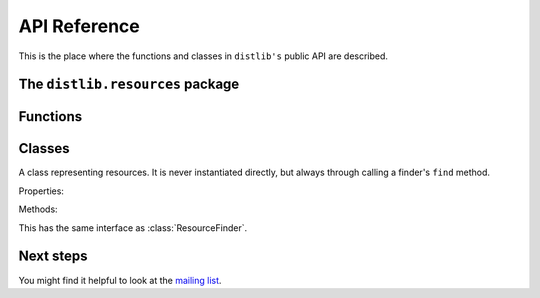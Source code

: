 .. _reference:

API Reference
=============

This is the place where the functions and classes in ``distlib's`` public API
are described.

The ``distlib.resources`` package
---------------------------------

Functions
---------

.. function:: finder(package)

   Get a finder for the specified package.

   If the package hasn't been imported yet, an attempt will be made to import
   it. If importing fails, an :class:`ImportError` will be raised.

   :param package: The name of the package for which a finder is desired.
   :type package: str
   :returns: A finder for the package.

.. function:: register_finder(loader, finder_maker)

   Register a callable which makes finders for a particular type of :pep:`302`
   loader.

   :param loader: The loader for which a finder is to be returned.
   :param finder_maker: A callable to be registered, which is called
                        when a loader of the specified type is used
                        to load a package. The callable is called
                        with a single argument -- the Python module object
                        corresponding to the package -- and must return a
                        finder for that package.

Classes
-------

.. class:: Resource

   A class representing resources. It is never instantiated directly, but
   always through calling a finder's ``find`` method.

   Properties:

   .. attribute:: is_container

      Whether this instance is a container of other resources.

   .. attribute:: bytes

      All of the resource data as a byte string. Raises an exception
      if accessed on a container resource.

   .. attribute:: size

      The size of the resource data in bytes. Raises an exception if
      accessed on a container resource.

   .. attribute:: resources

      The relative names of all the contents of this resource. Raises an
      exception if accessed on a resource which is *not* a container.

   Methods:

   .. method:: as_stream()

      A binary stream of the resource's data. This must be closed by the caller
      when it's finished with.
      
      Raises an exception if called on a container resource.

.. class:: ResourceFinder

   .. method:: __init__(module)
   
      Initialise the finder for the package specified by ``module``.

      :param module: The Python module object representing a package.

   .. method:: find(resource_name)
   
      Find a resource with the name specified by ``resource_name`` and
      return a ``Resource`` instance which represents it.
      
      :param resource_name: A fully qualified resource name, with
                            hierarchical components separated by '/'.
      :returns: A :class:`Resource` instance, or ``None`` if a resource
                with that name wasn't found.

   .. method:: is_container(resource)

      Return whether a resource is a container of other resources.
      
      :param resource: The resource whose status as container is wanted.
      :type resource: a :class:`Resource` instance
      :returns: ``True`` or ``False``.

   .. method:: get_stream(resource)

      Return a binary stream for the specified resource.
      
      :param resource: The resource for which a stream is wanted.
      :type resource: a :class:`Resource` instance
      :returns: A binary stream for the resource.

   .. method:: get_bytes(resource)

      Return the contents of the specified resource as a byte string.
      
      :param resource: The resource for which the bytes are wanted.
      :type resource: a :class:`Resource` instance
      :returns: The data in the resource as a byte string.

   .. method:: get_size(resource)

      Return the size of the specified resource in bytes.
      
      :param resource: The resource for which the size is wanted.
      :type resource: a :class:`Resource` instance
      :returns: The size of the resource in bytes.

.. class:: ZipResourceFinder

   This has the same interface as :class:`ResourceFinder`.

Next steps
----------

You might find it helpful to look at the
`mailing list <http://mail.python.org/mailman/listinfo/distutils-sig/>`_.
